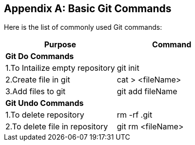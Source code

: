 
[appendix]
[[Common_Docker_Commands]]
== Basic Git Commands

Here is the list of commonly used Git commands:

[width="100%", options="header"]
|==================
| Purpose| Command
2+^s| Git Do Commands

|1.To Intailize empty repository| git init
|2.Create file in git|cat > <fileName>
|3.Add files to git| git add fileName

2+^s| Git Undo Commands
|1.To delete repository|rm -rf .git
|2.To delete file in repository|git rm <fileName>

|==================

